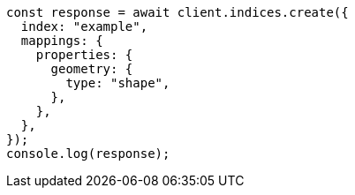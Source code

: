 // This file is autogenerated, DO NOT EDIT
// Use `node scripts/generate-docs-examples.js` to generate the docs examples

[source, js]
----
const response = await client.indices.create({
  index: "example",
  mappings: {
    properties: {
      geometry: {
        type: "shape",
      },
    },
  },
});
console.log(response);
----
